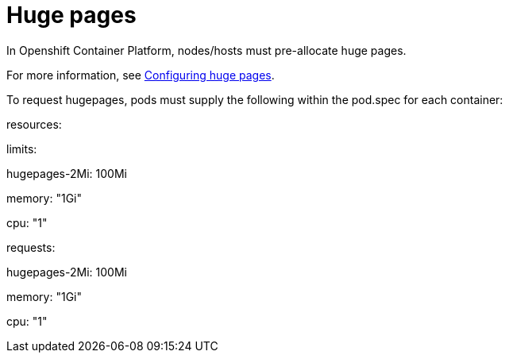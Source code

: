 [id="cnf-best-practices-huge-pages"]
= Huge pages

In Openshift Container Platform, nodes/hosts must pre-allocate huge pages.

For more information, see
link:https://docs.openshift.com/container-platform/latest/scalability_and_performance/cnf-low-latency-tuning.html#cnf-configuring-huge-pages_cnf-master[Configuring huge pages].


To request hugepages, pods must supply the following within the pod.spec for each container:


resources:

limits:

hugepages-2Mi: 100Mi

memory: "1Gi"

cpu: "1"

requests:

hugepages-2Mi: 100Mi

memory: "1Gi"

cpu: "1"

